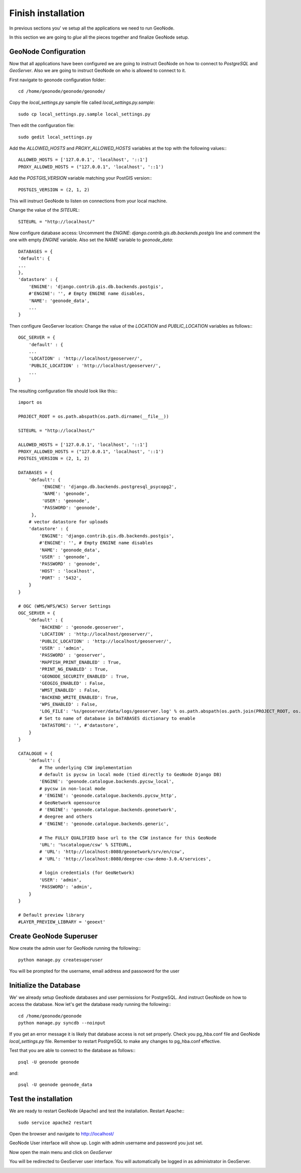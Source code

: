 .. _all_together:

===================
Finish installation
===================

In previous sections you' ve setup all the applications we need to run GeoNode.

In this section we are going to `glue` all the pieces together and finalize GeoNode
setup.

GeoNode Configuration
=====================

Now that all applications have been configured we are going to instruct GeoNode on
how to connect to `PostgreSQL` and `GeoServer`. Also we are going to instruct GeoNode
on who is allowed to connect to it.

First navigate to geonode configuration folder::

    cd /home/geonode/geonode/geonode/

Copy the `local_settings.py` sample file called `local_settings.py.sample`::

    sudo cp local_settings.py.sample local_settings.py

Then edit the configuration file::

    sudo gedit local_settings.py

Add the `ALLOWED_HOSTS` and `PROXY_ALLOWED_HOSTS` variables at the top with the
following values:::

    ALLOWED_HOSTS = ['127.0.0.1', 'localhost', '::1']
    PROXY_ALLOWED_HOSTS = ("127.0.0.1", 'localhost', '::1')

Add the `POSTGIS_VERSION` variable matching your PostGIS version:::

    POSTGIS_VERSION = (2, 1, 2)

This will instruct GeoNode to listen on connections from your local machine.

Change the value of the `SITEURL`::

    SITEURL = "http://localhost/"

Now configure database access:
Uncomment the `ENGINE`: `django.contrib.gis.db.backends.postgis` line
and comment the one with empty `ENGINE` variable. Also set the `NAME` variable to
`geonode_data`::

    DATABASES = {
    'default': {
    ...
    },
    'datastore' : {
        'ENGINE': 'django.contrib.gis.db.backends.postgis',
        #'ENGINE': '', # Empty ENGINE name disables,
        'NAME': 'geonode_data',
        ...
    }

Then configure GeoServer location:
Change the value of the `LOCATION` and `PUBLIC_LOCATION` variables as follows:::

    OGC_SERVER = {
        'default' : {
        ...
        'LOCATION' : 'http://localhost/geoserver/',
        'PUBLIC_LOCATION' : 'http://localhost/geoserver/',
        ...
    }

The resulting configuration file should look like this:::

    import os

    PROJECT_ROOT = os.path.abspath(os.path.dirname(__file__))

    SITEURL = "http://localhost/"

    ALLOWED_HOSTS = ['127.0.0.1', 'localhost', '::1']
    PROXY_ALLOWED_HOSTS = ("127.0.0.1", 'localhost', '::1')
    POSTGIS_VERSION = (2, 1, 2)

    DATABASES = {
        'default': {
             'ENGINE': 'django.db.backends.postgresql_psycopg2',
             'NAME': 'geonode',
             'USER': 'geonode',
             'PASSWORD': 'geonode',
         },
        # vector datastore for uploads
        'datastore' : {
            'ENGINE': 'django.contrib.gis.db.backends.postgis',
            #'ENGINE': '', # Empty ENGINE name disables
            'NAME': 'geonode_data',
            'USER' : 'geonode',
            'PASSWORD' : 'geonode',
            'HOST' : 'localhost',
            'PORT' : '5432',
        }
    }

    # OGC (WMS/WFS/WCS) Server Settings
    OGC_SERVER = {
        'default' : {
            'BACKEND' : 'geonode.geoserver',
            'LOCATION' : 'http://localhost/geoserver/',
            'PUBLIC_LOCATION' : 'http://localhost/geoserver/',
            'USER' : 'admin',
            'PASSWORD' : 'geoserver',
            'MAPFISH_PRINT_ENABLED' : True,
            'PRINT_NG_ENABLED' : True,
            'GEONODE_SECURITY_ENABLED' : True,
            'GEOGIG_ENABLED' : False,
            'WMST_ENABLED' : False,
            'BACKEND_WRITE_ENABLED': True,
            'WPS_ENABLED' : False,
            'LOG_FILE': '%s/geoserver/data/logs/geoserver.log' % os.path.abspath(os.path.join(PROJECT_ROOT, os.pardir)),
            # Set to name of database in DATABASES dictionary to enable
            'DATASTORE': '', #'datastore',
        }
    }

    CATALOGUE = {
        'default': {
            # The underlying CSW implementation
            # default is pycsw in local mode (tied directly to GeoNode Django DB)
            'ENGINE': 'geonode.catalogue.backends.pycsw_local',
            # pycsw in non-local mode
            # 'ENGINE': 'geonode.catalogue.backends.pycsw_http',
            # GeoNetwork opensource
            # 'ENGINE': 'geonode.catalogue.backends.geonetwork',
            # deegree and others
            # 'ENGINE': 'geonode.catalogue.backends.generic',

            # The FULLY QUALIFIED base url to the CSW instance for this GeoNode
            'URL': '%scatalogue/csw' % SITEURL,
            # 'URL': 'http://localhost:8080/geonetwork/srv/en/csw',
            # 'URL': 'http://localhost:8080/deegree-csw-demo-3.0.4/services',

            # login credentials (for GeoNetwork)
            'USER': 'admin',
            'PASSWORD': 'admin',
        }
    }

    # Default preview library
    #LAYER_PREVIEW_LIBRARY = 'geoext'

Create GeoNode Superuser
========================

Now create the admin user for GeoNode running the following:::

    python manage.py createsuperuser

You will be prompted for the username, email address and passoword for the user

Initialize the Database
=======================

We' we already setup GeoNode databases and user permissions for PostgreSQL. And
instruct GeoNode on how to access the database. Now let's get the database ready
running the following:::

    cd /home/geonode/geonode
    python manage.py syncdb --noinput

If you get an error message it is likely that database access is not set properly.
Check you pg_hba.conf file and GeoNode `local_settings.py` file. Remember to restart
PostgreSQL to make any changes to pg_hba.conf effective.

Test that you are able to connect to the database as follows:::

    psql -U geonode geonode

and::

    psql -U geonode geonode_data


Test the installation
=====================

We are ready to restart GeoNode (Apache) and test the installation.
Restart Apache:::

    sudo service apache2 restart

Open the browser and navigate to http://localhost/

GeoNode User interface will show up. Login with admin username and password you
just set.

.. image:: img/test_geonode2.png
   :width: 600px
   :alt: Test GeoNode 2

.. image:: img/geonode_signin.png
   :width: 600px
   :alt: GeoNode admin signin

Now open the main menu and click on `GeoServer`

.. image:: img/access_geoserver.png
   :width: 600px
   :alt: GeoServer admin login

You will be redirected to GeoServer user interface. You will automatically be
logged in as administrator in GeoServer.

.. image:: img/geoserver_admin.png
   :width: 600px
   :alt: GeoServer Admin
